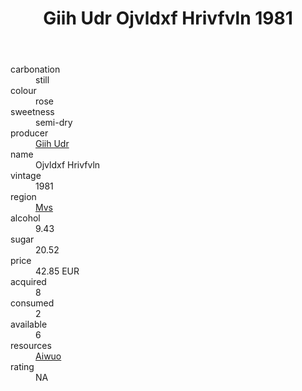 :PROPERTIES:
:ID:                     8c588cfc-ea89-4d88-982d-ee952c2bd53e
:END:
#+TITLE: Giih Udr Ojvldxf Hrivfvln 1981

- carbonation :: still
- colour :: rose
- sweetness :: semi-dry
- producer :: [[id:38c8ce93-379c-4645-b249-23775ff51477][Giih Udr]]
- name :: Ojvldxf Hrivfvln
- vintage :: 1981
- region :: [[id:70da2ddd-e00b-45ae-9b26-5baf98a94d62][Mvs]]
- alcohol :: 9.43
- sugar :: 20.52
- price :: 42.85 EUR
- acquired :: 8
- consumed :: 2
- available :: 6
- resources :: [[id:47e01a18-0eb9-49d9-b003-b99e7e92b783][Aiwuo]]
- rating :: NA


